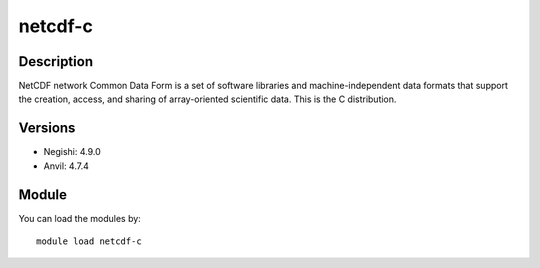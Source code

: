 .. _backbone-label:

netcdf-c
==============================

Description
~~~~~~~~
NetCDF network Common Data Form is a set of software libraries and machine-independent data formats that support the creation, access, and sharing of array-oriented scientific data. This is the C distribution.

Versions
~~~~~~~~
- Negishi: 4.9.0
- Anvil: 4.7.4

Module
~~~~~~~~
You can load the modules by::

    module load netcdf-c

